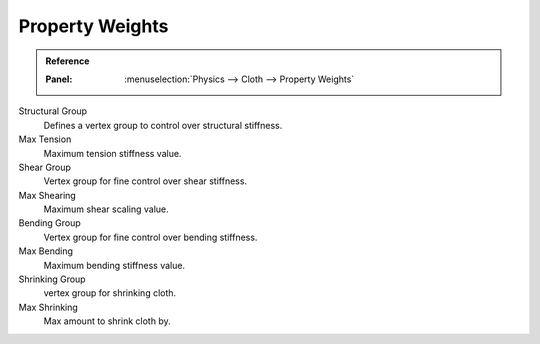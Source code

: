 
****************
Property Weights
****************

.. admonition:: Reference
   :class: refbox

   :Panel:     :menuselection:`Physics --> Cloth --> Property Weights`

Structural Group
   Defines a vertex group to control over structural stiffness.
Max Tension
   Maximum tension stiffness value.

Shear Group
   Vertex group for fine control over shear stiffness.
Max Shearing
   Maximum shear scaling value.

Bending Group
   Vertex group for fine control over bending stiffness.
Max Bending
   Maximum bending stiffness value.

Shrinking Group
   vertex group for shrinking cloth.
Max Shrinking
   Max amount to shrink cloth by.
